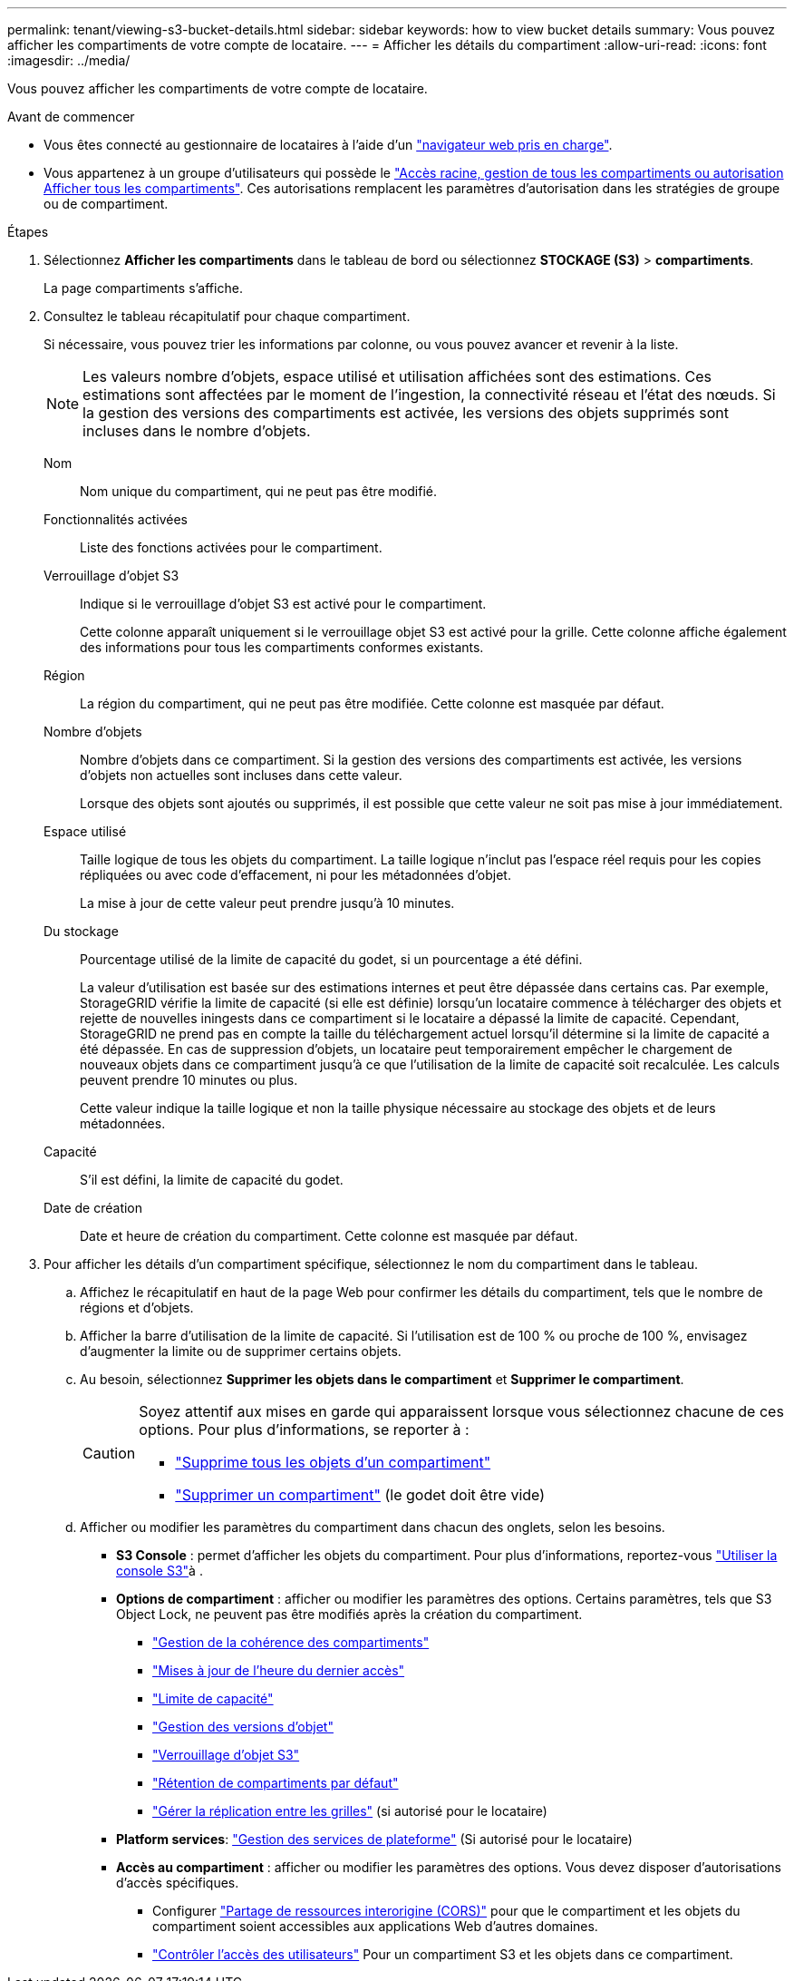 ---
permalink: tenant/viewing-s3-bucket-details.html 
sidebar: sidebar 
keywords: how to view bucket details 
summary: Vous pouvez afficher les compartiments de votre compte de locataire. 
---
= Afficher les détails du compartiment
:allow-uri-read: 
:icons: font
:imagesdir: ../media/


[role="lead"]
Vous pouvez afficher les compartiments de votre compte de locataire.

.Avant de commencer
* Vous êtes connecté au gestionnaire de locataires à l'aide d'un link:../admin/web-browser-requirements.html["navigateur web pris en charge"].
* Vous appartenez à un groupe d'utilisateurs qui possède le link:tenant-management-permissions.html["Accès racine, gestion de tous les compartiments ou autorisation Afficher tous les compartiments"]. Ces autorisations remplacent les paramètres d'autorisation dans les stratégies de groupe ou de compartiment.


.Étapes
. Sélectionnez *Afficher les compartiments* dans le tableau de bord ou sélectionnez *STOCKAGE (S3)* > *compartiments*.
+
La page compartiments s'affiche.

. Consultez le tableau récapitulatif pour chaque compartiment.
+
Si nécessaire, vous pouvez trier les informations par colonne, ou vous pouvez avancer et revenir à la liste.

+

NOTE: Les valeurs nombre d'objets, espace utilisé et utilisation affichées sont des estimations. Ces estimations sont affectées par le moment de l'ingestion, la connectivité réseau et l'état des nœuds. Si la gestion des versions des compartiments est activée, les versions des objets supprimés sont incluses dans le nombre d'objets.

+
Nom:: Nom unique du compartiment, qui ne peut pas être modifié.
Fonctionnalités activées:: Liste des fonctions activées pour le compartiment.
Verrouillage d'objet S3:: Indique si le verrouillage d'objet S3 est activé pour le compartiment.
+
--
Cette colonne apparaît uniquement si le verrouillage objet S3 est activé pour la grille. Cette colonne affiche également des informations pour tous les compartiments conformes existants.

--
Région:: La région du compartiment, qui ne peut pas être modifiée. Cette colonne est masquée par défaut.
Nombre d'objets:: Nombre d'objets dans ce compartiment. Si la gestion des versions des compartiments est activée, les versions d'objets non actuelles sont incluses dans cette valeur.
+
--
Lorsque des objets sont ajoutés ou supprimés, il est possible que cette valeur ne soit pas mise à jour immédiatement.

--
Espace utilisé:: Taille logique de tous les objets du compartiment. La taille logique n'inclut pas l'espace réel requis pour les copies répliquées ou avec code d'effacement, ni pour les métadonnées d'objet.
+
--
La mise à jour de cette valeur peut prendre jusqu'à 10 minutes.

--
Du stockage:: Pourcentage utilisé de la limite de capacité du godet, si un pourcentage a été défini.
+
--
La valeur d'utilisation est basée sur des estimations internes et peut être dépassée dans certains cas. Par exemple, StorageGRID vérifie la limite de capacité (si elle est définie) lorsqu'un locataire commence à télécharger des objets et rejette de nouvelles iningests dans ce compartiment si le locataire a dépassé la limite de capacité. Cependant, StorageGRID ne prend pas en compte la taille du téléchargement actuel lorsqu'il détermine si la limite de capacité a été dépassée. En cas de suppression d'objets, un locataire peut temporairement empêcher le chargement de nouveaux objets dans ce compartiment jusqu'à ce que l'utilisation de la limite de capacité soit recalculée. Les calculs peuvent prendre 10 minutes ou plus.

Cette valeur indique la taille logique et non la taille physique nécessaire au stockage des objets et de leurs métadonnées.

--
Capacité:: S'il est défini, la limite de capacité du godet.
Date de création:: Date et heure de création du compartiment. Cette colonne est masquée par défaut.


. Pour afficher les détails d'un compartiment spécifique, sélectionnez le nom du compartiment dans le tableau.
+
.. Affichez le récapitulatif en haut de la page Web pour confirmer les détails du compartiment, tels que le nombre de régions et d'objets.
.. Afficher la barre d'utilisation de la limite de capacité. Si l'utilisation est de 100 % ou proche de 100 %, envisagez d'augmenter la limite ou de supprimer certains objets.
.. Au besoin, sélectionnez *Supprimer les objets dans le compartiment* et *Supprimer le compartiment*.
+
[CAUTION]
====
Soyez attentif aux mises en garde qui apparaissent lorsque vous sélectionnez chacune de ces options. Pour plus d'informations, se reporter à :

*** link:deleting-s3-bucket-objects.html["Supprime tous les objets d'un compartiment"]
*** link:deleting-s3-bucket.html["Supprimer un compartiment"] (le godet doit être vide)


====
.. Afficher ou modifier les paramètres du compartiment dans chacun des onglets, selon les besoins.
+
*** *S3 Console* : permet d'afficher les objets du compartiment. Pour plus d'informations, reportez-vous link:use-s3-console.html["Utiliser la console S3"]à .
*** *Options de compartiment* : afficher ou modifier les paramètres des options. Certains paramètres, tels que S3 Object Lock, ne peuvent pas être modifiés après la création du compartiment.
+
**** link:manage-bucket-consistency.html["Gestion de la cohérence des compartiments"]
**** link:enabling-or-disabling-last-access-time-updates.html["Mises à jour de l'heure du dernier accès"]
**** link:../tenant/creating-s3-bucket.html#capacity-limit["Limite de capacité"]
**** link:changing-bucket-versioning.html["Gestion des versions d'objet"]
**** link:using-s3-object-lock.html["Verrouillage d'objet S3"]
**** link:update-default-retention-settings.html["Rétention de compartiments par défaut"]
**** link:grid-federation-manage-cross-grid-replication.html["Gérer la réplication entre les grilles"] (si autorisé pour le locataire)


*** *Platform services*: link:considerations-for-platform-services.html["Gestion des services de plateforme"] (Si autorisé pour le locataire)
*** *Accès au compartiment* : afficher ou modifier les paramètres des options. Vous devez disposer d'autorisations d'accès spécifiques.
+
**** Configurer link:configuring-cross-origin-resource-sharing-cors.html["Partage de ressources interorigine (CORS)"] pour que le compartiment et les objets du compartiment soient accessibles aux applications Web d'autres domaines.
**** link:../tenant/manage-bucket-policy.html["Contrôler l'accès des utilisateurs"] Pour un compartiment S3 et les objets dans ce compartiment.








